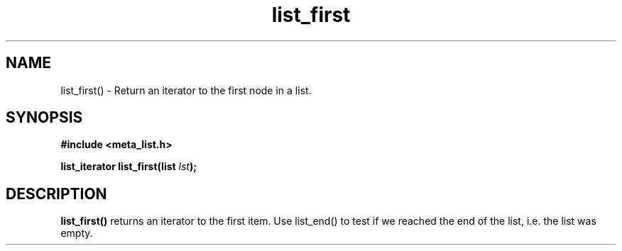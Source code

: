 .TH list_first 3 2016-01-30 "" "The Meta C Library"
.SH NAME
list_first() \- Return an iterator to the first node in a list.

.SH SYNOPSIS
.B #include <meta_list.h>
.sp
.BI "list_iterator list_first(list " lst ");

.SH DESCRIPTION
.BR list_first()
returns an iterator to the first item. Use list_end() to test if we reached the end 
of the list, i.e. the list was empty.

